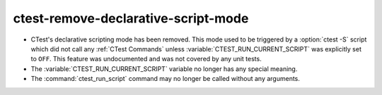 ctest-remove-declarative-script-mode
------------------------------------

* CTest's declarative scripting mode has been removed.  This mode used to be
  triggered by a :option:`ctest -S` script which did not call any
  :ref:`CTest Commands` unless :variable:`CTEST_RUN_CURRENT_SCRIPT` was
  explicitly set to ``OFF``.  This feature was undocumented and was not covered
  by any unit tests.

* The :variable:`CTEST_RUN_CURRENT_SCRIPT` variable no longer has any special
  meaning.

* The :command:`ctest_run_script` command may no longer be called without any
  arguments.
